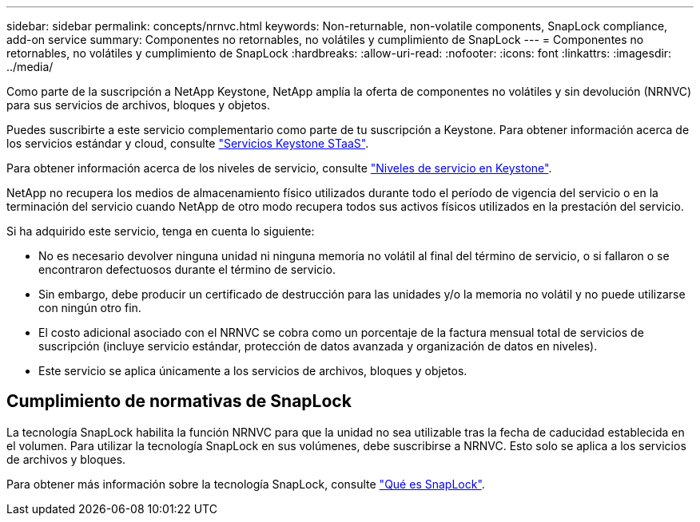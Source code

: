 ---
sidebar: sidebar 
permalink: concepts/nrnvc.html 
keywords: Non-returnable, non-volatile components, SnapLock compliance, add-on service 
summary: Componentes no retornables, no volátiles y cumplimiento de SnapLock 
---
= Componentes no retornables, no volátiles y cumplimiento de SnapLock
:hardbreaks:
:allow-uri-read: 
:nofooter: 
:icons: font
:linkattrs: 
:imagesdir: ../media/


[role="lead"]
Como parte de la suscripción a NetApp Keystone, NetApp amplía la oferta de componentes no volátiles y sin devolución (NRNVC) para sus servicios de archivos, bloques y objetos.

Puedes suscribirte a este servicio complementario como parte de tu suscripción a Keystone.
Para obtener información acerca de los servicios estándar y cloud, consulte link:supported-storage-services.html["Servicios Keystone STaaS"].

Para obtener información acerca de los niveles de servicio, consulte link:../concepts/service-levels.html["Niveles de servicio en Keystone"].

NetApp no recupera los medios de almacenamiento físico utilizados durante todo el período de vigencia del servicio o en la terminación del servicio cuando NetApp de otro modo recupera todos sus activos físicos utilizados en la prestación del servicio.

Si ha adquirido este servicio, tenga en cuenta lo siguiente:

* No es necesario devolver ninguna unidad ni ninguna memoria no volátil al final del término de servicio, o si fallaron o se encontraron defectuosos durante el término de servicio.
* Sin embargo, debe producir un certificado de destrucción para las unidades y/o la memoria no volátil y no puede utilizarse con ningún otro fin.
* El costo adicional asociado con el NRNVC se cobra como un porcentaje de la factura mensual total de servicios de suscripción (incluye servicio estándar, protección de datos avanzada y organización de datos en niveles).
* Este servicio se aplica únicamente a los servicios de archivos, bloques y objetos.




== Cumplimiento de normativas de SnapLock

La tecnología SnapLock habilita la función NRNVC para que la unidad no sea utilizable tras la fecha de caducidad establecida en el volumen. Para utilizar la tecnología SnapLock en sus volúmenes, debe suscribirse a NRNVC. Esto solo se aplica a los servicios de archivos y bloques.

Para obtener más información sobre la tecnología SnapLock, consulte https://docs.netapp.com/us-en/ontap/snaplock/snaplock-concept.html["Qué es SnapLock"^].
